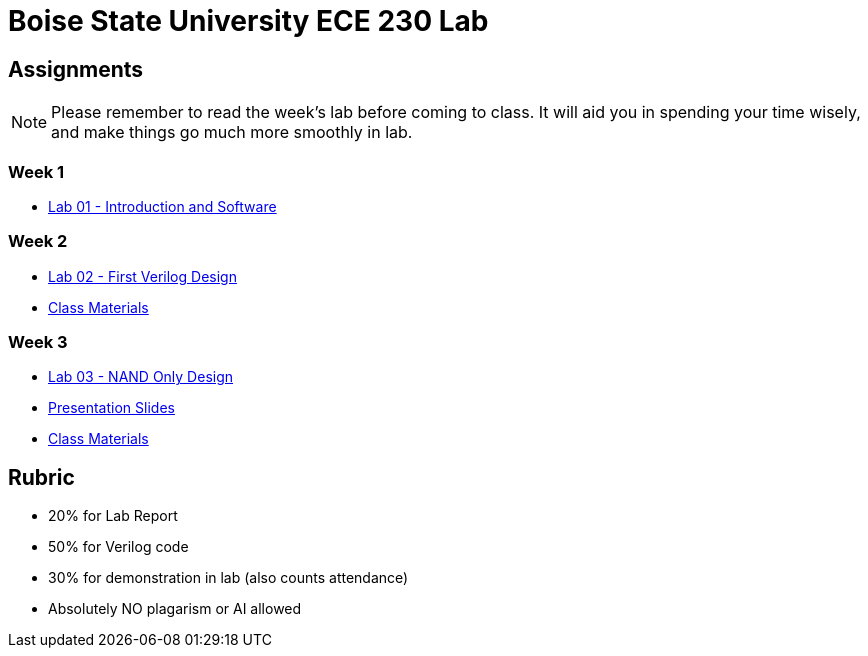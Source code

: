 = Boise State University ECE 230 Lab

== Assignments

NOTE: Please remember to read the week's lab before coming to class.  It will
aid you in spending your time wisely, and make things go much more smoothly in
lab.

=== Week 1

* xref:classes/lab01/index.adoc[Lab 01 - Introduction and Software]

=== Week 2

* xref:classes/lab02/index.adoc[Lab 02 - First Verilog Design]
* xref:classes/lab02/class.zip[Class Materials]

=== Week 3

* xref:classes/lab03/index.adoc[Lab 03 - NAND Only Design]
* xref:classes/lab03/slides.adoc[Presentation Slides]
* xref:classes/lab03/class.zip[Class Materials]

== Rubric

* 20% for Lab Report
* 50% for Verilog code
* 30% for demonstration in lab (also counts attendance)
* Absolutely NO plagarism or AI allowed
